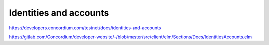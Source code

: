 =======================
Identities and accounts
=======================

https://developers.concordium.com/testnet/docs/identities-and-accounts

https://gitlab.com/Concordium/developer-website/-/blob/master/src/client/elm/Sections/Docs/IdentitiesAccounts.elm
